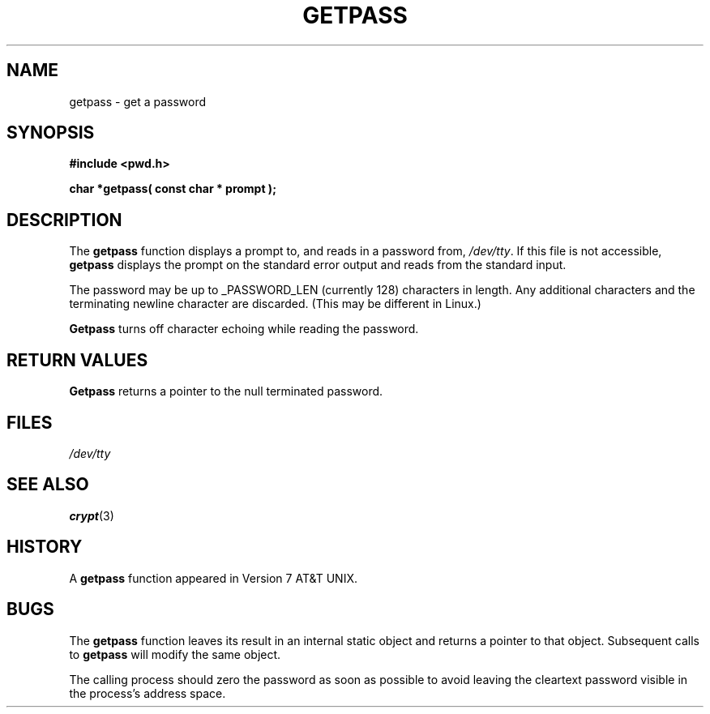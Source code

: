 .\" Copyright (c) 1989, 1991 The Regents of the University of California.
.\" All rights reserved.
.\"
.\" Redistribution and use in source and binary forms, with or without
.\" modification, are permitted provided that the following conditions
.\" are met:
.\" 1. Redistributions of source code must retain the above copyright
.\"    notice, this list of conditions and the following disclaimer.
.\" 2. Redistributions in binary form must reproduce the above copyright
.\"    notice, this list of conditions and the following disclaimer in the
.\"    documentation and/or other materials provided with the distribution.
.\" 3. All advertising materials mentioning features or use of this software
.\"    must display the following acknowledgement:
.\"	This product includes software developed by the University of
.\"	California, Berkeley and its contributors.
.\" 4. Neither the name of the University nor the names of its contributors
.\"    may be used to endorse or promote products derived from this software
.\"    without specific prior written permission.
.\"
.\" THIS SOFTWARE IS PROVIDED BY THE REGENTS AND CONTRIBUTORS ``AS IS'' AND
.\" ANY EXPRESS OR IMPLIED WARRANTIES, INCLUDING, BUT NOT LIMITED TO, THE
.\" IMPLIED WARRANTIES OF MERCHANTABILITY AND FITNESS FOR A PARTICULAR PURPOSE
.\" ARE DISCLAIMED.  IN NO EVENT SHALL THE REGENTS OR CONTRIBUTORS BE LIABLE
.\" FOR ANY DIRECT, INDIRECT, INCIDENTAL, SPECIAL, EXEMPLARY, OR CONSEQUENTIAL
.\" DAMAGES (INCLUDING, BUT NOT LIMITED TO, PROCUREMENT OF SUBSTITUTE GOODS
.\" OR SERVICES; LOSS OF USE, DATA, OR PROFITS; OR BUSINESS INTERRUPTION)
.\" HOWEVER CAUSED AND ON ANY THEORY OF LIABILITY, WHETHER IN CONTRACT, STRICT
.\" LIABILITY, OR TORT (INCLUDING NEGLIGENCE OR OTHERWISE) ARISING IN ANY WAY
.\" OUT OF THE USE OF THIS SOFTWARE, EVEN IF ADVISED OF THE POSSIBILITY OF
.\" SUCH DAMAGE.
.\"
.\"     @(#)getpass.3	6.5 (Berkeley) 5/21/91
.\"
.\" Converted for Linux, Mon Nov 29 14:41:51 1993, faith@cs.unc.edu
.\" Corrected incorrect title pointed out by meem@sherilyn.wustl.edu,
.\"   aeb, 961108.
.\"
.TH GETPASS 3  "29 November 1993" "BSD MANPAGE" "Linux Programmer's Manual"
.SH NAME
getpass \- get a password
.SH SYNOPSIS
.B #include <pwd.h>
.br
..B #include <unistd.h>
.sp
.B "char *getpass( const char *" prompt );
.SH DESCRIPTION
The
.B getpass
function displays a prompt to, and reads in a password from,
.IR /dev/tty .
If this file is not accessible,
.B getpass
displays the prompt on the standard error output and reads from the
standard input.
.PP
The password may be up to _PASSWORD_LEN (currently 128) characters in
length.  Any additional characters and the terminating newline character
are discarded.  (This may be different in Linux.)
.PP
.B Getpass
turns off character echoing while reading the password.
.PP
.SH "RETURN VALUES"
.B Getpass
returns a pointer to the null terminated password.
.SH FILES
.I /dev/tty
.SH "SEE ALSO"
.BR crypt (3)
.SH HISTORY
A
.B getpass
function appeared in Version 7 AT&T UNIX.
.SH BUGS
The
.B getpass
function leaves its result in an internal static object and returns a
pointer to that object.  Subsequent calls to
.B getpass
will modify the same object.
.PP
The calling process should zero the password as soon as possible to avoid
leaving the cleartext password visible in the process's address space.
